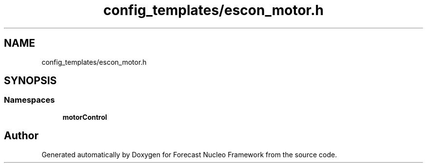 .TH "config_templates/escon_motor.h" 3 "Wed May 6 2020" "Version 0.1.0" "Forecast Nucleo Framework" \" -*- nroff -*-
.ad l
.nh
.SH NAME
config_templates/escon_motor.h
.SH SYNOPSIS
.br
.PP
.SS "Namespaces"

.in +1c
.ti -1c
.RI " \fBmotorControl\fP"
.br
.in -1c
.SH "Author"
.PP 
Generated automatically by Doxygen for Forecast Nucleo Framework from the source code\&.
